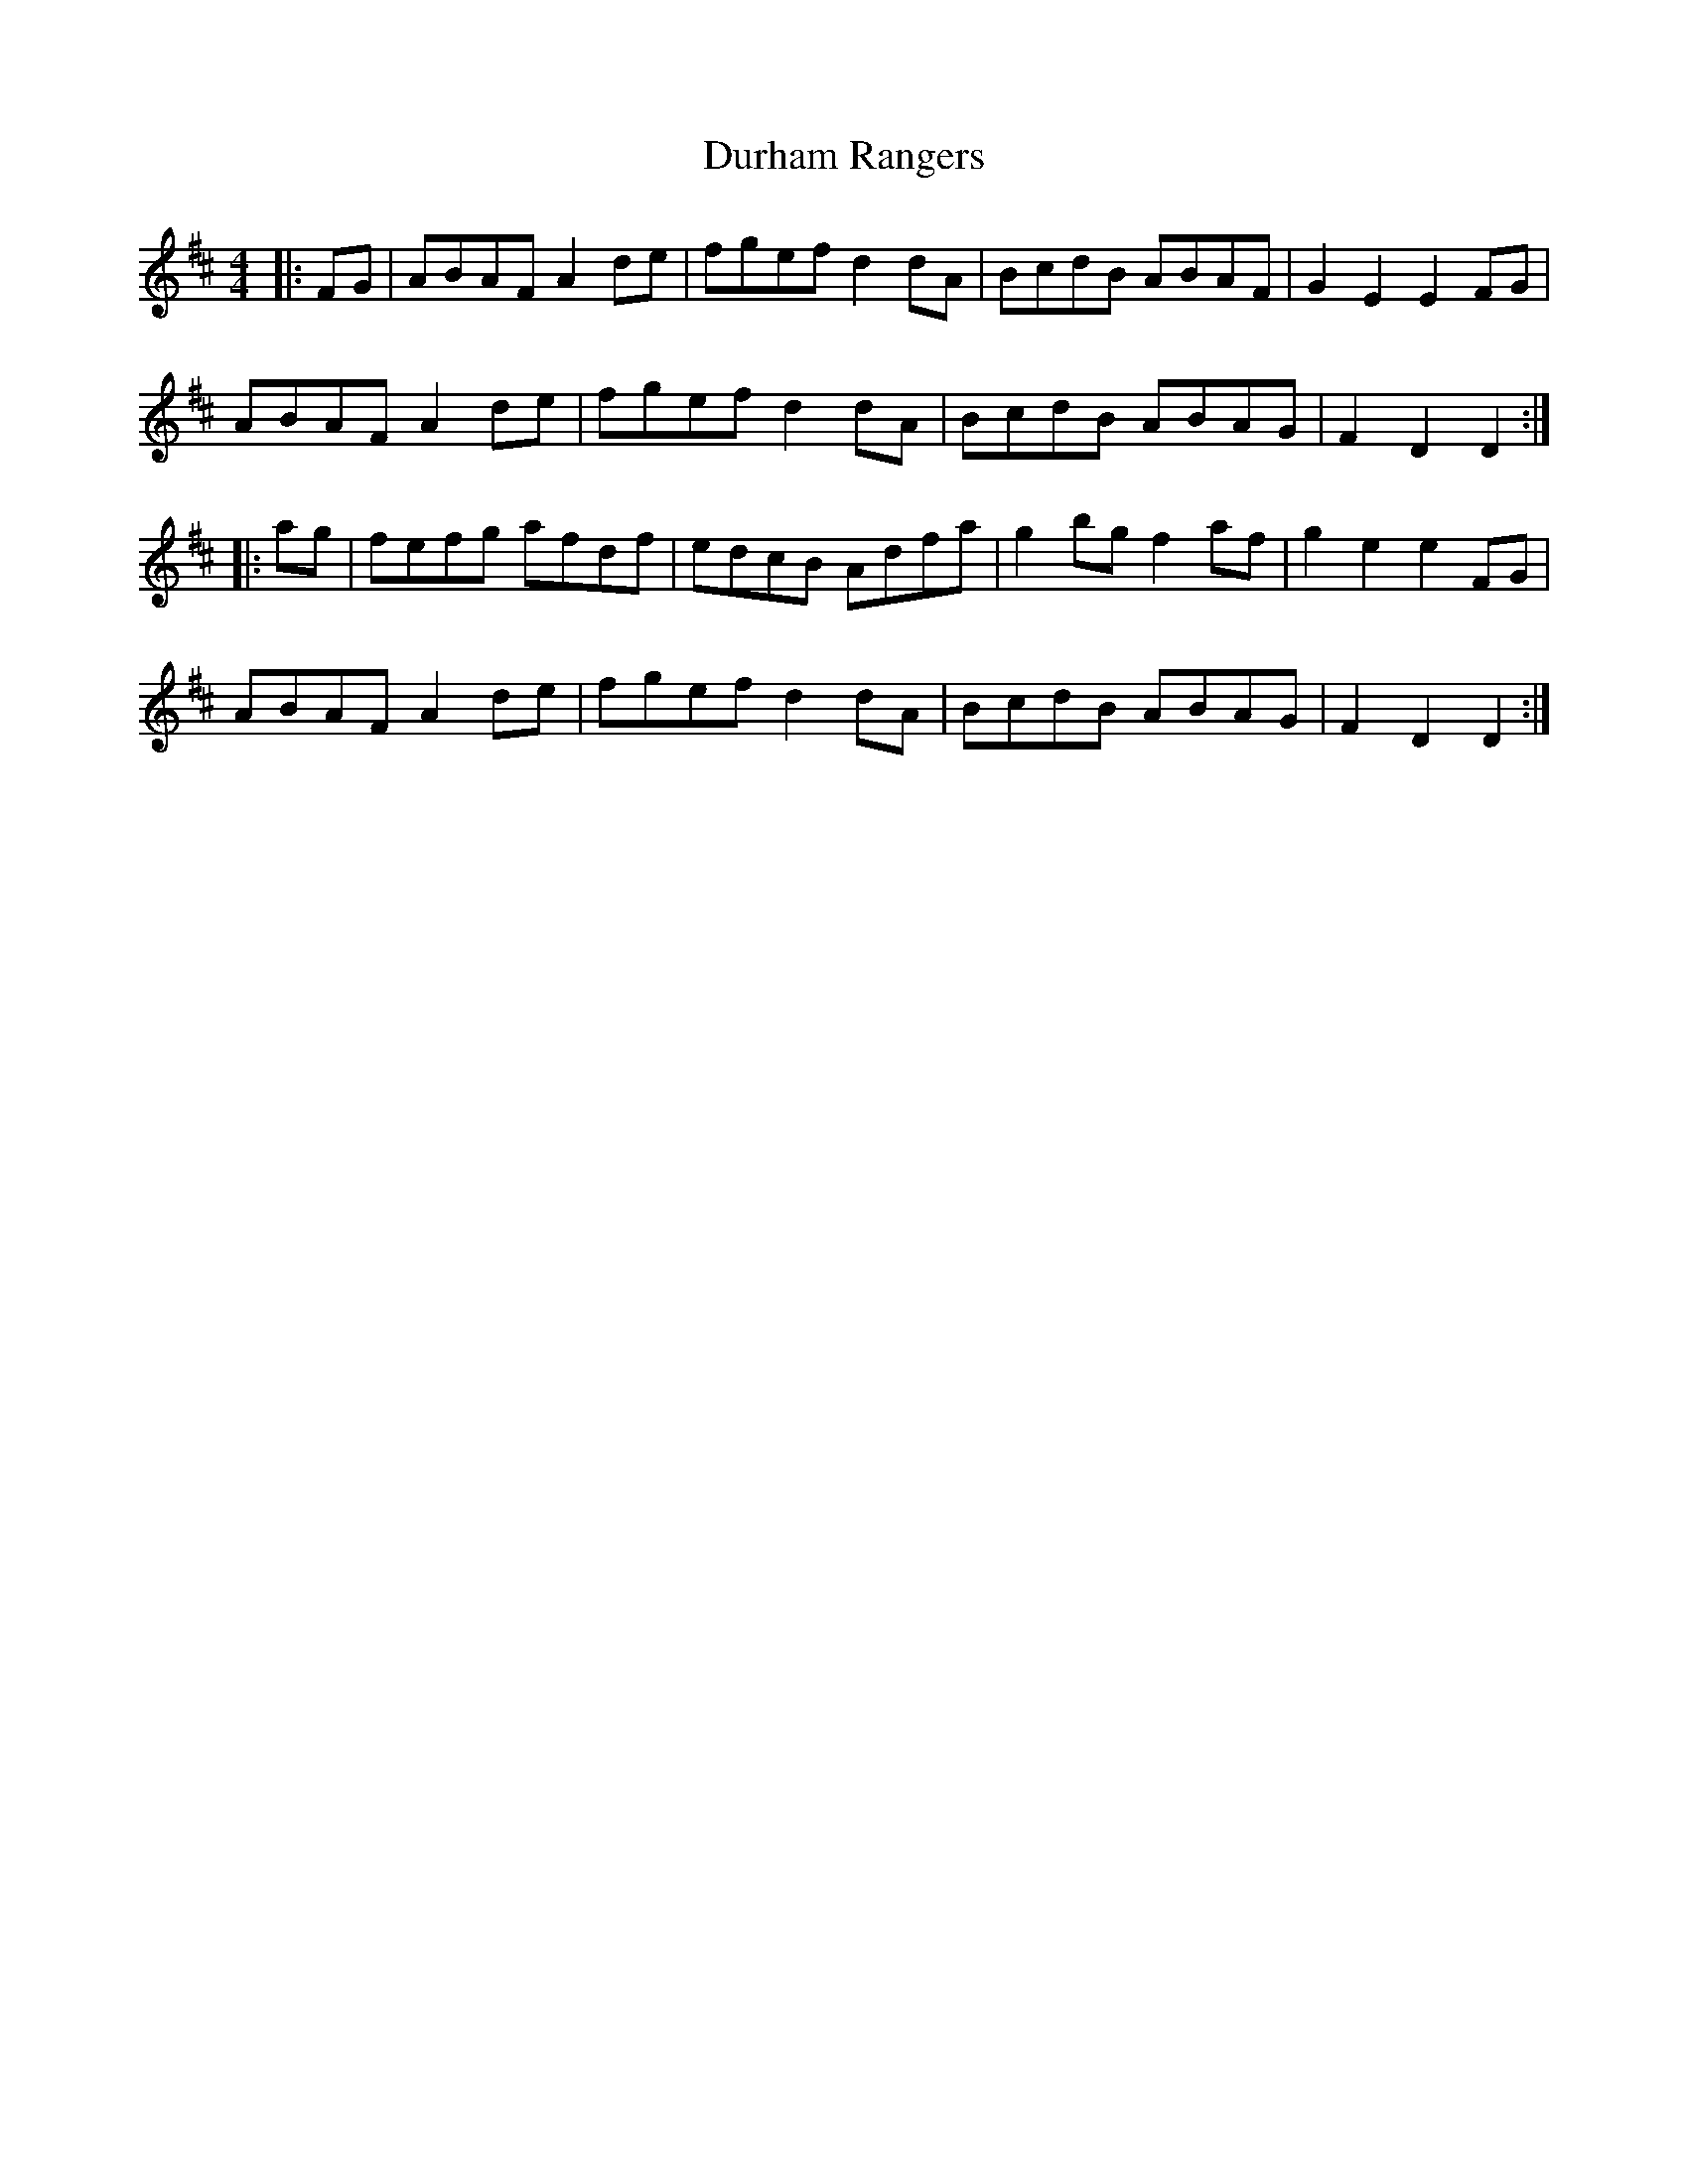 X: 11219
T: Durham Rangers
R: barndance
M: 4/4
K: Dmajor
|:FG|ABAF A2de|fgef d2dA|BcdB ABAF|G2E2 E2FG|
ABAF A2de|fgef d2dA|BcdB ABAG|F2D2 D2:|
|:ag|fefg afdf|edcB Adfa|g2bg f2af|g2e2 e2FG|
ABAF A2de|fgef d2dA|BcdB ABAG|F2D2 D2:|

